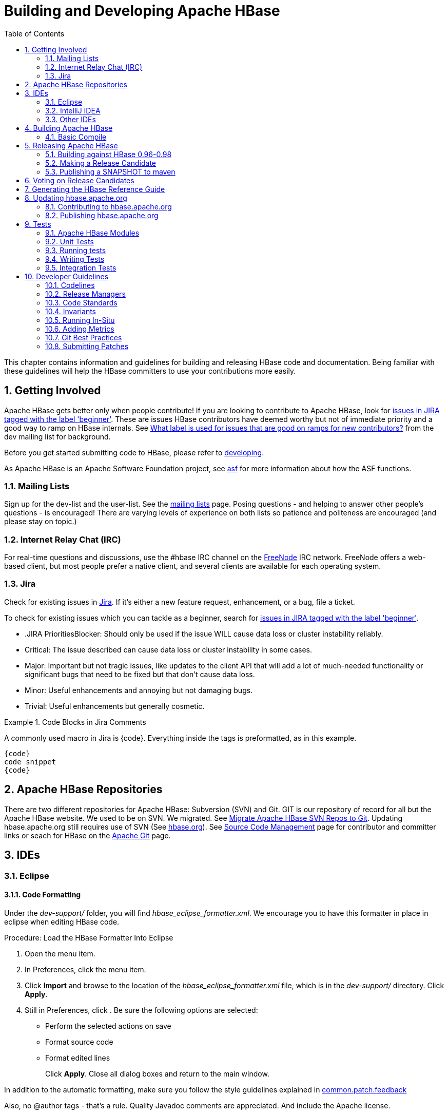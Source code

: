 ////
/**
 *
 * Licensed to the Apache Software Foundation (ASF) under one
 * or more contributor license agreements.  See the NOTICE file
 * distributed with this work for additional information
 * regarding copyright ownership.  The ASF licenses this file
 * to you under the Apache License, Version 2.0 (the
 * "License"); you may not use this file except in compliance
 * with the License.  You may obtain a copy of the License at
 *
 *     http://www.apache.org/licenses/LICENSE-2.0
 *
 * Unless required by applicable law or agreed to in writing, software
 * distributed under the License is distributed on an "AS IS" BASIS,
 * WITHOUT WARRANTIES OR CONDITIONS OF ANY KIND, either express or implied.
 * See the License for the specific language governing permissions and
 * limitations under the License.
 */
////

[[developer]]
= Building and Developing Apache HBase
:doctype: book
:numbered:
:toc: left
:icons: font
:experimental:

This chapter contains information and guidelines for building and releasing HBase code and documentation.
Being familiar with these guidelines will help the HBase committers to use your contributions more easily.

[[getting.involved]]
== Getting Involved

Apache HBase gets better only when people contribute! If you are looking to contribute to Apache HBase, look for link:https://issues.apache.org/jira/issues/?jql=project%20%3D%20HBASE%20AND%20labels%20in%20(beginner)[issues in JIRA tagged with the label 'beginner'].
These are issues HBase contributors have deemed worthy but not of immediate priority and a good way to ramp on HBase internals.
See link:http://search-hadoop.com/m/DHED43re96[What label
                is used for issues that are good on ramps for new contributors?] from the dev mailing list for background.

Before you get started submitting code to HBase, please refer to <<developing,developing>>.

As Apache HBase is an Apache Software Foundation project, see <<asf,asf>>            for more information about how the ASF functions. 

[[mailing.list]]
=== Mailing Lists

Sign up for the dev-list and the user-list.
See the link:http://hbase.apache.org/mail-lists.html[mailing lists] page.
Posing questions - and helping to answer other people's questions - is encouraged! There are varying levels of experience on both lists so patience and politeness are encouraged (and please stay on topic.) 

[[irc]]
=== Internet Relay Chat (IRC)

For real-time questions and discussions, use the [literal]+#hbase+ IRC channel on the link:https://freenode.net/[FreeNode] IRC network.
FreeNode offers a web-based client, but most people prefer a native client, and several clients are available for each operating system.

=== Jira

Check for existing issues in link:https://issues.apache.org/jira/browse/HBASE[Jira].
If it's either a new feature request, enhancement, or a bug, file a ticket. 

To check for existing issues which you can tackle as a beginner, search for link:https://issues.apache.org/jira/issues/?jql=project%20%3D%20HBASE%20AND%20labels%20in%20(beginner)[issues in JIRA tagged with the label 'beginner'].

* .JIRA PrioritiesBlocker: Should only be used if the issue WILL cause data loss or cluster instability reliably.
* Critical: The issue described can cause data loss or cluster instability in some cases.
* Major: Important but not tragic issues, like updates to the client API that will add a lot of much-needed functionality or significant bugs that need to be fixed but that don't cause data loss.
* Minor: Useful enhancements and annoying but not damaging bugs.
* Trivial: Useful enhancements but generally cosmetic.

.Code Blocks in Jira Comments
====
A commonly used macro in Jira is {code}. Everything inside the tags is preformatted, as in this example.

[source]
----

{code}
code snippet
{code}
----
====

[[repos]]
== Apache HBase Repositories

There are two different repositories for Apache HBase: Subversion (SVN) and Git.
GIT is our repository of record for all but the Apache HBase website.
We used to be on SVN.
We migrated.
See link:https://issues.apache.org/jira/browse/INFRA-7768[Migrate Apache HBase SVN Repos to Git].
Updating hbase.apache.org still requires use of SVN (See <<hbase.org,hbase.org>>). See link:http://hbase.apache.org/source-repository.html[Source Code
                Management] page for contributor and committer links or seach for HBase on the link:http://git.apache.org/[Apache Git] page.

== IDEs

=== Eclipse

[[eclipse.code.formatting]]
==== Code Formatting

Under the [path]_dev-support/_ folder, you will find [path]_hbase_eclipse_formatter.xml_.
We encourage you to have this formatter in place in eclipse when editing HBase code.

.Procedure: Load the HBase Formatter Into Eclipse
. Open the  menu item.
. In Preferences, click the  menu item.
. Click btn:[Import] and browse to the location of the [path]_hbase_eclipse_formatter.xml_ file, which is in the [path]_dev-support/_ directory.
  Click btn:[Apply].
. Still in Preferences, click .
  Be sure the following options are selected:
+
* Perform the selected actions on save
* Format source code
* Format edited lines
+
Click btn:[Apply].
Close all dialog boxes and return to the main window.


In addition to the automatic formatting, make sure you follow the style guidelines explained in <<common.patch.feedback,common.patch.feedback>>

Also, no [code]+@author+ tags - that's a rule.
Quality Javadoc comments are appreciated.
And include the Apache license.

[[eclipse.git.plugin]]
==== Eclipse Git Plugin

If you cloned the project via git, download and install the Git plugin (EGit). Attach to your local git repo (via the [label]#Git Repositories#                    window) and you'll be able to see file revision history, generate patches, etc.

[[eclipse.maven.setup]]
==== HBase Project Setup in Eclipse using [code]+m2eclipse+

The easiest way is to use the +m2eclipse+ plugin for Eclipse.
Eclipse Indigo or newer includes +m2eclipse+, or you can download it from link:http://www.eclipse.org/m2e//. It provides Maven integration for Eclipse, and even lets you use the direct Maven commands from within Eclipse to compile and test your project.

To import the project, click  and select the HBase root directory. [code]+m2eclipse+                    locates all the hbase modules for you.

If you install +m2eclipse+ and import HBase in your workspace, do the following to fix your eclipse Build Path. 

. Remove [path]_target_ folder
. Add [path]_target/generated-jamon_ and [path]_target/generated-sources/java_ folders.
. Remove from your Build Path the exclusions on the [path]_src/main/resources_ and [path]_src/test/resources_ to avoid error message in the console, such as the following:
+
----
Failed to execute goal 
org.apache.maven.plugins:maven-antrun-plugin:1.6:run (default) on project hbase:
'An Ant BuildException has occured: Replace: source file .../target/classes/hbase-default.xml 
doesn't exist
----
+
This will also reduce the eclipse build cycles and make your life easier when developing. 


[[eclipse.commandline]]
==== HBase Project Setup in Eclipse Using the Command Line

Instead of using [code]+m2eclipse+, you can generate the Eclipse files from the command line. 

. First, run the following command, which builds HBase.
  You only need to do this once.
+
[source,bourne]
----
mvn clean install -DskipTests
----

. Close Eclipse, and execute the following command from the terminal, in your local HBase project directory, to generate new [path]_.project_ and [path]_.classpath_                            files.
+
[source,bourne]
----
mvn eclipse:eclipse
----

. Reopen Eclipse and import the [path]_.project_ file in the HBase directory to a workspace.

[[eclipse.maven.class]]
==== Maven Classpath Variable

The [var]+$M2_REPO+ classpath variable needs to be set up for the project.
This needs to be set to your local Maven repository, which is usually [path]_~/.m2/repository_

If this classpath variable is not configured, you will see compile errors in Eclipse like this: 

----

Description	Resource	Path	Location	Type
The project cannot be built until build path errors are resolved	hbase		Unknown	Java Problem
Unbound classpath variable: 'M2_REPO/asm/asm/3.1/asm-3.1.jar' in project 'hbase'	hbase		Build path	Build Path Problem
Unbound classpath variable: 'M2_REPO/com/google/guava/guava/r09/guava-r09.jar' in project 'hbase'	hbase		Build path	Build Path Problem
Unbound classpath variable: 'M2_REPO/com/google/protobuf/protobuf-java/2.3.0/protobuf-java-2.3.0.jar' in project 'hbase'	hbase		Build path	Build Path Problem Unbound classpath variable:
----

[[eclipse.issues]]
==== Eclipse Known Issues

Eclipse will currently complain about [path]_Bytes.java_.
It is not possible to turn these errors off.

----

Description	Resource	Path	Location	Type
Access restriction: The method arrayBaseOffset(Class) from the type Unsafe is not accessible due to restriction on required library /System/Library/Java/JavaVirtualMachines/1.6.0.jdk/Contents/Classes/classes.jar	Bytes.java	/hbase/src/main/java/org/apache/hadoop/hbase/util	line 1061	Java Problem
Access restriction: The method arrayIndexScale(Class) from the type Unsafe is not accessible due to restriction on required library /System/Library/Java/JavaVirtualMachines/1.6.0.jdk/Contents/Classes/classes.jar	Bytes.java	/hbase/src/main/java/org/apache/hadoop/hbase/util	line 1064	Java Problem
Access restriction: The method getLong(Object, long) from the type Unsafe is not accessible due to restriction on required library /System/Library/Java/JavaVirtualMachines/1.6.0.jdk/Contents/Classes/classes.jar	Bytes.java	/hbase/src/main/java/org/apache/hadoop/hbase/util	line 1111	Java Problem
----

[[eclipse.more]]
==== Eclipse - More Information

For additional information on setting up Eclipse for HBase development on Windows, see link:http://michaelmorello.blogspot.com/2011/09/hbase-subversion-eclipse-windows.html[Michael Morello's blog] on the topic. 

=== IntelliJ IDEA

You can set up IntelliJ IDEA for similar functinoality as Eclipse.
Follow these steps.

. Select 
. You do not need to select a profile.
  Be sure [label]#Maven project
  required# is selected, and click btn:[Next].
. Select the location for the JDK.

.Using the HBase Formatter in IntelliJ IDEA
Using the Eclipse Code Formatter plugin for IntelliJ IDEA, you can import the HBase code formatter described in <<eclipse.code.formatting,eclipse.code.formatting>>.

=== Other IDEs

It would be userful to mirror the <<eclipse,eclipse>> set-up instructions for other IDEs.
If you would like to assist, please have a look at link:https://issues.apache.org/jira/browse/HBASE-11704[HBASE-11704].

[[build]]
== Building Apache HBase

[[build.basic]]
=== Basic Compile

HBase is compiled using Maven.
You must use Maven 3.x.
To check your Maven version, run the command +mvn -version+.

.JDK Version Requirements
[NOTE]
====
Starting with HBase 1.0 you must use Java 7 or later to build from source code.
See <<java,java>> for more complete information about supported JDK versions. 
====

[[maven.build.commands]]
==== Maven Build Commands

All commands are executed from the local HBase project directory. 

===== Package

The simplest command to compile HBase from its java source code is to use the [code]+package+ target, which builds JARs with the compiled files.

[source,bourne]
----
mvn package -DskipTests
----

Or, to clean up before compiling:

[source,bourne]
----
mvn clean package -DskipTests
----

With Eclipse set up as explained above in <<eclipse,eclipse>>, you can also use the menu:Build[] command in Eclipse.
To create the full installable HBase package takes a little bit more work, so read on. 

[[maven.build.commands.compile]]
===== Compile

The [code]+compile+ target does not create the JARs with the compiled files.

[source,bourne]
----
mvn compile
----

[source,bourne]
----
mvn clean compile
----

===== Install

To install the JARs in your [path]_~/.m2/_ directory, use the [code]+install+ target.

[source,bourne]
----
mvn install
----

[source,bourne]
----
mvn clean install
----

[source,bourne]
----
mvn clean install -DskipTests
----

[[maven.build.commands.unitall]]
==== Running all or individual Unit Tests

See the <<hbase.unittests.cmds,hbase.unittests.cmds>> section in <<hbase.unittests,hbase.unittests>>

[[maven.build.hadoop]]
==== Building against various hadoop versions.

As of 0.96, Apache HBase supports building against Apache Hadoop versions: 1.0.3, 2.0.0-alpha and 3.0.0-SNAPSHOT.
By default, in 0.96 and earlier, we will build with Hadoop-1.0.x.
As of 0.98, Hadoop 1.x is deprecated and Hadoop 2.x is the default.
To change the version to build against, add a hadoop.profile property when you invoke +mvn+:

[source,bourne]
----
mvn -Dhadoop.profile=1.0 ...
----

The above will build against whatever explicit hadoop 1.x version we have in our [path]_pom.xml_ as our '1.0' version.
Tests may not all pass so you may need to pass [code]+-DskipTests+ unless you are inclined to fix the failing tests.

.'dependencyManagement.dependencies.dependency.artifactId' fororg.apache.hbase:${compat.module}:test-jar with value '${compat.module}'does not match a valid id pattern
[NOTE]
====
You will see ERRORs like the above title if you pass the _default_ profile; e.g.
if you pass +hadoop.profile=1.1+ when building 0.96 or +hadoop.profile=2.0+ when building hadoop 0.98; just drop the hadoop.profile stipulation in this case to get your build to run again.
This seems to be a maven pecularity that is probably fixable but we've not spent the time trying to figure it.
====

Similarly, for 3.0, you would just replace the profile value.
Note that Hadoop-3.0.0-SNAPSHOT does not currently have a deployed maven artificat - you will need to build and install your own in your local maven repository if you want to run against this profile. 

In earilier versions of Apache HBase, you can build against older versions of Apache Hadoop, notably, Hadoop 0.22.x and 0.23.x.
If you are running, for example HBase-0.94 and wanted to build against Hadoop 0.23.x, you would run with:

[source,bourne]
----
mvn -Dhadoop.profile=22 ...
----

[[build.protobuf]]
==== Build Protobuf

You may need to change the protobuf definitions that reside in the [path]_hbase-protocol_ module or other modules.

The protobuf files are located in [path]_hbase-protocol/src/main/protobuf_.
For the change to be effective, you will need to regenerate the classes.
You can use maven profile [code]+compile-protobuf+ to do this.

[source,bourne]
----
mvn compile -Pcompile-protobuf
----

You may also want to define [var]+protoc.path+ for the protoc binary, using the following command:

[source,bourne]
----

mvn compile -Pcompile-protobuf -Dprotoc.path=/opt/local/bin/protoc
----

Read the [path]_hbase-protocol/README.txt_ for more details. 

[[build.thrift]]
==== Build Thrift

You may need to change the thrift definitions that reside in the [path]_hbase-thrift_ module or other modules.

The thrift files are located in [path]_hbase-thrift/src/main/resources_.
For the change to be effective, you will need to regenerate the classes.
You can use maven profile  [code]+compile-thrift+ to do this.

[source,bourne]
----
mvn compile -Pcompile-thrift
----

You may also want to define [var]+thrift.path+ for the thrift binary, using the following command:

[source,bourne]
----

                  mvn compile -Pcompile-thrift -Dthrift.path=/opt/local/bin/thrift
----

==== Build a Tarball

You can build a tarball without going through the release process described in <<releasing,releasing>>, by running the following command:

----
mvn -DskipTests clean install && mvn -DskipTests package assembly:single
----

The distribution tarball is built in [path]_hbase-assembly/target/hbase-<version>-bin.tar.gz_.

[[build.gotchas]]
==== Build Gotchas

If you see [code]+Unable to find resource 'VM_global_library.vm'+, ignore it.
Its not an error.
It is link:http://jira.codehaus.org/browse/MSITE-286[officially
                        ugly] though. 

[[build.snappy]]
==== Building in snappy compression support

Pass [code]+-Psnappy+ to trigger the [code]+hadoop-snappy+ maven profile for building Google Snappy native libraries into HBase.
See also <<snappy.compression.installation,snappy.compression.installation>>

[[releasing]]
== Releasing Apache HBase

.Building against HBase 1.x
[NOTE]
====
HBase 1.x requires Java 7 to build.
See <<java,java>> for Java requirements per HBase release.
====

=== Building against HBase 0.96-0.98

HBase 0.96.x will run on Hadoop 1.x or Hadoop 2.x.
HBase 0.98 still runs on both, but HBase 0.98 deprecates use of Hadoop 1.
HBase 1.x will _not_                run on Hadoop 1.
In the following procedures, we make a distinction between HBase 1.x builds and the awkward process involved building HBase 0.96/0.98 for either Hadoop 1 or Hadoop 2 targets. 

You must choose which Hadoop to build against.
It is not possible to build a single HBase binary that runs against both Hadoop 1 and Hadoop 2.
Hadoop is included in the build, because it is needed to run HBase in standalone mode.
Therefore, the set of modules included in the tarball changes, depending on the build target.
To determine which HBase you have, look at the HBase version.
The Hadoop version is embedded within it.

Maven, our build system, natively does not allow a single product to be built against different dependencies.
Also, Maven cannot change the set of included modules and write out the correct [path]_pom.xml_ files with appropriate dependencies, even using two build targets, one for Hadoop 1 and another for Hadoop 2.
A prerequisite step is required, which takes as input the current [path]_pom.xml_s and generates Hadoop 1 or Hadoop 2 versions using a script in the [path]_dev-tools/_ directory, called [path]_generate-hadoopX-poms.sh_                where [replaceable]_X_ is either [literal]+1+ or [literal]+2+.
You then reference these generated poms when you build.
For now, just be aware of the difference between HBase 1.x builds and those of HBase 0.96-0.98.
This difference is important to the build instructions.

.Example [path]_~/.m2/settings.xml_ File
====
Publishing to maven requires you sign the artifacts you want to upload.
For the build to sign them for you, you a properly configured [path]_settings.xml_ in your local repository under [path]_.m2_, such as the following.

[source,xml]
----
<settings xmlns="http://maven.apache.org/SETTINGS/1.0.0"
  xmlns:xsi="http://www.w3.org/2001/XMLSchema-instance"
  xsi:schemaLocation="http://maven.apache.org/SETTINGS/1.0.0
                      http://maven.apache.org/xsd/settings-1.0.0.xsd">
  <servers>
    <!- To publish a snapshot of some part of Maven -->
    <server>
      <id>apache.snapshots.https</id>
      <username>YOUR_APACHE_ID
      </username>
      <password>YOUR_APACHE_PASSWORD
      </password>
    </server>
    <!-- To publish a website using Maven -->
    <!-- To stage a release of some part of Maven -->
    <server>
      <id>apache.releases.https</id>
      <username>YOUR_APACHE_ID
      </username>
      <password>YOUR_APACHE_PASSWORD
      </password>
    </server>
  </servers>
  <profiles>
    <profile>
      <id>apache-release</id>
      <properties>
    <gpg.keyname>YOUR_KEYNAME</gpg.keyname>
    <!--Keyname is something like this ... 00A5F21E... do gpg --list-keys to find it-->
    <gpg.passphrase>YOUR_KEY_PASSWORD
    </gpg.passphrase>
      </properties>
    </profile>
  </profiles>
</settings>
----
====

[[maven.release]]
=== Making a Release Candidate

NOTE: These instructions are for building HBase 1.0.x.
For building earlier versions, the process is different.
See this section under the respective release documentation folders. 

.Point Releases
If you are making a point release (for example to quickly address a critical incompatability or security problem) off of a release branch instead of a development branch, the tagging instructions are slightly different.
I'll prefix those special steps with _Point Release Only_. 

.Before You Begin
Before you make a release candidate, do a practice run by deploying a snapshot.
Before you start, check to be sure recent builds have been passing for the branch from where you are going to take your release.
You should also have tried recent branch tips out on a cluster under load, perhaps by running the [code]+hbase-it+ integration test suite for a few hours to 'burn in' the near-candidate bits. 

.Point Release Only
[NOTE]
====
At this point you should tag the previous release branch (ex: 0.96.1) with the new point release tag (e.g.
0.96.1.1 tag). Any commits with changes for the point release should be appled to the new tag. 
====

The Hadoop link:http://wiki.apache.org/hadoop/HowToRelease[How To
                    Release] wiki page is used as a model for most of the instructions below, and may have more detail on particular sections, so it is worth review.

.Specifying the Heap Space for Maven on OSX
[NOTE]
====
On OSX, you may need to specify the heap space for Maven commands, by setting the [var]+MAVEN_OPTS+ variable to [literal]+-Xmx3g+.
You can prefix the variable to the Maven command, as in the following example:

----
MAVEN_OPTS="-Xmx2g" mvn package
----

You could also set this in an environment variable or alias in your shell.
====


NOTE: The script [path]_dev-support/make_rc.sh_ automates many of these steps.
It does not do the modification of the [path]_CHANGES.txt_                    for the release, the close of the staging repository in Apache Maven (human intervention is needed here), the checking of the produced artifacts to ensure they are 'good' -- e.g.
extracting the produced tarballs, verifying that they look right, then starting HBase and checking that everything is running correctly, then the signing and pushing of the tarballs to link:http://people.apache.org[people.apache.org].
The script handles everything else, and comes in handy.

.Procedure: Release Procedure
. Update the [path]_CHANGES.txt_ file and the POM files.
+
Update [path]_CHANGES.txt_ with the changes since the last release.
Make sure the URL to the JIRA points to the proper location which lists fixes for this release.
Adjust the version in all the POM files appropriately.
If you are making a release candidate, you must remove the [literal]+-SNAPSHOT+ label from all versions.
If you are running this receipe to publish a snapshot, you must keep the [literal]+-SNAPSHOT+ suffix on the hbase version.
The link:http://mojo.codehaus.org/versions-maven-plugin/[Versions
                            Maven Plugin] can be of use here.
To set a version in all the many poms of the hbase multi-module project, use a command like the following:
+
[source,bourne]
----

$ mvn clean org.codehaus.mojo:versions-maven-plugin:1.3.1:set -DnewVersion=0.96.0
----
+
Checkin the [path]_CHANGES.txt_ and any version changes.

. Update the documentation.
+
Update the documentation under [path]_src/main/docbkx_.
This usually involves copying the latest from trunk and making version-particular adjustments to suit this release candidate version. 

. Build the source tarball.
+
Now, build the source tarball.
This tarball is Hadoop-version-independent.
It is just the pure source code and documentation without a particular hadoop taint, etc.
Add the [var]+-Prelease+ profile when building.
It checks files for licenses and will fail the build if unlicensed files are present.
+
[source,bourne]
----

$ mvn clean install -DskipTests assembly:single -Dassembly.file=hbase-assembly/src/main/assembly/src.xml -Prelease
----
+
Extract the tarball and make sure it looks good.
A good test for the src tarball being 'complete' is to see if you can build new tarballs from this source bundle.
If the source tarball is good, save it off to a _version directory_, a directory somewhere where you are collecting all of the tarballs you will publish as part of the release candidate.
For example if you were building a hbase-0.96.0 release candidate, you might call the directory [path]_hbase-0.96.0RC0_.
Later you will publish this directory as our release candidate up on link:people.apache.org/~YOU[people.apache.org/~YOU/]. 

. Build the binary tarball.
+
Next, build the binary tarball.
Add the [var]+-Prelease+                        profile when building.
It checks files for licenses and will fail the build if unlicensed files are present.
Do it in two steps.
+
* First install into the local repository
+
[source,bourne]
----

$ mvn clean install -DskipTests -Prelease
----

* Next, generate documentation and assemble the tarball.
+
[source,bourne]
----

$ mvn install -DskipTests site assembly:single -Prelease
----

+
Otherwise, the build complains that hbase modules are not in the maven repository when you try to do it at once, especially on fresh repository.
It seems that you need the install goal in both steps.
+
Extract the generated tarball and check it out.
Look at the documentation, see if it runs, etc.
If good, copy the tarball to the above mentioned _version directory_. 

. Create a new tag.
+
.Point Release Only
[NOTE]
====
The following step that creates a new tag can be skipped since you've already created the point release tag
====
+
Tag the release at this point since it looks good.
If you find an issue later, you can delete the tag and start over.
Release needs to be tagged for the next step.

. Deploy to the Maven Repository.
+
Next, deploy HBase to the Apache Maven repository, using the [var]+apache-release+ profile instead of the [var]+release+ profile when running the +mvn
                            deploy+ command.
This profile invokes the Apache pom referenced by our pom files, and also signs your artifacts published to Maven, as long as the [path]_settings.xml_ is configured correctly, as described in <<mvn.settings.file,mvn.settings.file>>.
+
[source,bourne]
----

$ mvn deploy -DskipTests -Papache-release
----
+
This command copies all artifacts up to a temporary staging Apache mvn repository in an 'open' state.
More work needs to be done on these maven artifacts to make them generally available. 

. Make the Release Candidate available.
+
The artifacts are in the maven repository in the staging area in the 'open' state.
While in this 'open' state you can check out what you've published to make sure all is good.
To do this, login at link:http://repository.apache.org[repository.apache.org]                        using your Apache ID.
Find your artifacts in the staging repository.
Browse the content.
Make sure all artifacts made it up and that the poms look generally good.
If it checks out, 'close' the repo.
This will make the artifacts publically available.
You will receive an email with the URL to give out for the temporary staging repository for others to use trying out this new release candidate.
Include it in the email that announces the release candidate.
Folks will need to add this repo URL to their local poms or to their local [path]_settings.xml_ file to pull the published release candidate artifacts.
If the published artifacts are incomplete or have problems, just delete the 'open' staged artifacts.
+
.hbase-downstreamer
[NOTE]
====
See the link:https://github.com/saintstack/hbase-downstreamer[hbase-downstreamer] test for a simple example of a project that is downstream of HBase an depends on it.
Check it out and run its simple test to make sure maven artifacts are properly deployed to the maven repository.
Be sure to edit the pom to point to the proper staging repository.
Make sure you are pulling from the repository when tests run and that you are not getting from your local repository, by either passing the [code]+-U+ flag or deleting your local repo content and check maven is pulling from remote out of the staging repository. 
====
+
See link:http://www.apache.org/dev/publishing-maven-artifacts.html[Publishing Maven Artifacts] for some pointers on this maven staging process.
+
NOTE: We no longer publish using the maven release plugin.
Instead we do +mvn deploy+.
It seems to give us a backdoor to maven release publishing.
If there is no _-SNAPSHOT_                            on the version string, then we are 'deployed' to the apache maven repository staging directory from which we can publish URLs for candidates and later, if they pass, publish as release (if a _-SNAPSHOT_ on the version string, deploy will put the artifacts up into apache snapshot repos). 
+
If the HBase version ends in [var]+-SNAPSHOT+, the artifacts go elsewhere.
They are put into the Apache snapshots repository directly and are immediately available.
Making a SNAPSHOT release, this is what you want to happen.

. If you used the [path]_make_rc.sh_ script instead of doing
  the above manually, do your sanity checks now.
+
At this stage, you have two tarballs in your 'version directory' and a set of artifacts in a staging area of the maven repository, in the 'closed' state.
These are publicly accessible in a temporary staging repository whose URL you should have gotten in an email.
The above mentioned script, [path]_make_rc.sh_ does all of the above for you minus the check of the artifacts built, the closing of the staging repository up in maven, and the tagging of the release.
If you run the script, do your checks at this stage verifying the src and bin tarballs and checking what is up in staging using hbase-downstreamer project.
Tag before you start the build.
You can always delete it if the build goes haywire. 

. Sign, upload, and 'stage' your version directory to link:http://people.apache.org[people.apache.org] (TODO:
  There is a new location to stage releases using svnpubsub.  See
  (link:https://issues.apache.org/jira/browse/HBASE-10554[HBASE-10554 Please delete old releases from mirroring system]).
+
If all checks out, next put the _version directory_ up on link:http://people.apache.org[people.apache.org].
You will need to sign and fingerprint them before you push them up.
In the _version directory_ run the following commands: 
+
[source,bourne]
----

$ for i in *.tar.gz; do echo $i; gpg --print-mds $i > $i.mds ; done
$ for i in *.tar.gz; do echo $i; gpg --armor --output $i.asc --detach-sig $i  ; done
$ cd ..
# Presuming our 'version directory' is named 0.96.0RC0, now copy it up to people.apache.org.
$ rsync -av 0.96.0RC0 people.apache.org:public_html
----
+
Make sure the link:http://people.apache.org[people.apache.org] directory is showing and that the mvn repo URLs are good.
Announce the release candidate on the mailing list and call a vote. 


[[maven.snapshot]]
=== Publishing a SNAPSHOT to maven

Make sure your [path]_settings.xml_ is set up properly, as in <<mvn.settings.file,mvn.settings.file>>.
Make sure the hbase version includes [var]+-SNAPSHOT+ as a suffix.
Following is an example of publishing SNAPSHOTS of a release that had an hbase version of 0.96.0 in its poms.

[source,bourne]
----

 $ mvn clean install -DskipTests  javadoc:aggregate site assembly:single -Prelease
 $ mvn -DskipTests  deploy -Papache-release
----

The [path]_make_rc.sh_ script mentioned above (see <<maven.release,maven.release>>) can help you publish [var]+SNAPSHOTS+.
Make sure your [var]+hbase.version+ has a [var]+-SNAPSHOT+                suffix before running the script.
It will put a snapshot up into the apache snapshot repository for you. 

[[hbase.rc.voting]]
== Voting on Release Candidates

Everyone is encouraged to try and vote on HBase release candidates.
Only the votes of PMC members are binding.
PMC members, please read this WIP doc on policy voting for a release candidate, link:https://github.com/rectang/asfrelease/blob/master/release.md[Release
                Policy]. [quote]_Before casting +1 binding votes, individuals are required to
                download the signed source code package onto their own hardware, compile it as
                provided, and test the resulting executable on their own platform, along with also
                validating cryptographic signatures and verifying that the package meets the
                requirements of the ASF policy on releases._ Regards the latter, run +mvn apache-rat:check+ to verify all files are suitably licensed.
See link:http://search-hadoop.com/m/DHED4dhFaU[HBase, mail # dev - On
                recent discussion clarifying ASF release policy].
for how we arrived at this process. 

[[documentation]]
== Generating the HBase Reference Guide

The manual is marked up using link:http://www.docbook.org/[docbook].
We then use the link:http://code.google.com/p/docbkx-tools/[docbkx maven plugin] to transform the markup to html.
This plugin is run when you specify the +site+ goal as in when you run +mvn site+ or you can call the plugin explicitly to just generate the manual by doing +mvn
                docbkx:generate-html+.
When you run +mvn site+, the documentation is generated twice, once to generate the multipage manual and then again for the single page manual, which is easier to search.
See <<appendix_contributing_to_documentation,appendix contributing to documentation>> for more information on building the documentation. 

[[hbase.org]]
== Updating link:http://hbase.apache.org[hbase.apache.org]

[[hbase.org.site.contributing]]
=== Contributing to hbase.apache.org

See <<appendix_contributing_to_documentation,appendix contributing to documentation>> for more information on contributing to the documentation or website.

[[hbase.org.site.publishing]]
=== Publishing link:http://hbase.apache.org[hbase.apache.org]

As of link:https://issues.apache.org/jira/browse/INFRA-5680[INFRA-5680 Migrate apache hbase website], to publish the website, build it using Maven, and then deploy it over a checkout of [path]_https://svn.apache.org/repos/asf/hbase/hbase.apache.org/trunk_                and check in your changes.
The script [path]_dev-scripts/publish_hbase_website.sh_ is provided to automate this process and to be sure that stale files are removed from SVN.
Review the script even if you decide to publish the website manually.
Use the script as follows:

----
$ publish_hbase_website.sh -h
Usage: publish_hbase_website.sh [-i | -a] [-g <dir>] [-s <dir>]
 -h          Show this message
 -i          Prompts the user for input
 -a          Does not prompt the user. Potentially dangerous.
 -g          The local location of the HBase git repository
 -s          The local location of the HBase svn checkout
 Either --interactive or --silent is required.
 Edit the script to set default Git and SVN directories.
----

NOTE: The SVN commit takes a long time.

[[hbase.tests]]
== Tests

Developers, at a minimum, should familiarize themselves with the unit test detail; unit tests in HBase have a character not usually seen in other projects.

This information is about unit tests for HBase itself.
For developing unit tests for your HBase applications, see <<unit.tests,unit.tests>>.

[[hbase.moduletests]]
=== Apache HBase Modules

As of 0.96, Apache HBase is split into multiple modules.
This creates "interesting" rules for how and where tests are written.
If you are writing code for [class]+hbase-server+, see <<hbase.unittests,hbase.unittests>> for how to write your tests.
These tests can spin up a minicluster and will need to be categorized.
For any other module, for example [class]+hbase-common+, the tests must be strict unit tests and just test the class under test - no use of the HBaseTestingUtility or minicluster is allowed (or even possible given the dependency tree).

[[hbase.moduletest.shell]]
==== Testing the HBase Shell

The HBase shell and its tests are predominantly written in jruby.
In order to make these tests run as a part of the standard build, there is a single JUnit test, [class]+TestShell+, that takes care of loading the jruby implemented tests and running them.
You can run all of these tests from the top level with: 

[source,bourne]
----

      mvn clean test -Dtest=TestShell
----

Alternatively, you may limit the shell tests that run using the system variable [class]+shell.test+.
This value should specify the ruby literal equivalent of a particular test case by name.
For example, the tests that cover the shell commands for altering tables are contained in the test case [class]+AdminAlterTableTest+        and you can run them with: 

[source,bourne]
----

      mvn clean test -Dtest=TestShell -Dshell.test=/AdminAlterTableTest/
----

You may also use a link:http://docs.ruby-doc.com/docs/ProgrammingRuby/html/language.html#UJ[Ruby Regular Expression
      literal] (in the [class]+/pattern/+ style) to select a set of test cases.
You can run all of the HBase admin related tests, including both the normal administration and the security administration, with the command: 

[source,bourne]
----

      mvn clean test -Dtest=TestShell -Dshell.test=/.*Admin.*Test/
----

In the event of a test failure, you can see details by examining the XML version of the surefire report results 

[source,bourne]
----

      vim hbase-shell/target/surefire-reports/TEST-org.apache.hadoop.hbase.client.TestShell.xml
----

[[hbase.moduletest.run]]
==== Running Tests in other Modules

If the module you are developing in has no other dependencies on other HBase modules, then you can cd into that module and just run:

[source,bourne]
----
mvn test
----

which will just run the tests IN THAT MODULE.
If there are other dependencies on other modules, then you will have run the command from the ROOT HBASE DIRECTORY.
This will run the tests in the other modules, unless you specify to skip the tests in that module.
For instance, to skip the tests in the hbase-server module, you would run:

[source,bourne]
----
mvn clean test -PskipServerTests
----

from the top level directory to run all the tests in modules other than hbase-server.
Note that you can specify to skip tests in multiple modules as well as just for a single module.
For example, to skip the tests in [class]+hbase-server+ and [class]+hbase-common+, you would run:

[source,bourne]
----
mvn clean test -PskipServerTests -PskipCommonTests
----

Also, keep in mind that if you are running tests in the [class]+hbase-server+ module you will need to apply the maven profiles discussed in <<hbase.unittests.cmds,hbase.unittests.cmds>> to get the tests to run properly.

[[hbase.unittests]]
=== Unit Tests

Apache HBase unit tests are subdivided into four categories: small, medium, large, and integration with corresponding JUnit link:http://www.junit.org/node/581[categories]: [class]+SmallTests+, [class]+MediumTests+, [class]+LargeTests+, [class]+IntegrationTests+.
JUnit categories are denoted using java annotations and look like this in your unit test code.

[source,java]
----
...
@Category(SmallTests.class)
public class TestHRegionInfo {
  @Test
  public void testCreateHRegionInfoName() throws Exception {
    // ...
  }
}
----

The above example shows how to mark a unit test as belonging to the [literal]+small+ category.
All unit tests in HBase have a categorization. 

The first three categories, [literal]+small+, [literal]+medium+, and [literal]+large+, are for tests run when you type [code]+$ mvn
                    test+.
In other words, these three categorizations are for HBase unit tests.
The [literal]+integration+ category is not for unit tests, but for integration tests.
These are run when you invoke [code]+$ mvn verify+.
Integration tests are described in <<integration.tests,integration.tests>>.

HBase uses a patched maven surefire plugin and maven profiles to implement its unit test characterizations. 

Keep reading to figure which annotation of the set small, medium, and large to put on your new HBase unit test. 

.Categorizing Tests
Small Tests (((SmallTests)))::
  _Small_ tests are executed in a shared JVM.
  We put in this category all the tests that can be executed quickly in a shared JVM.
  The maximum execution time for a small test is 15 seconds, and small tests should not use a (mini)cluster.

Medium Tests (((MediumTests)))::
  _Medium_ tests represent tests that must be executed before proposing a patch.
  They are designed to run in less than 30 minutes altogether, and are quite stable in their results.
  They are designed to last less than 50 seconds individually.
  They can use a cluster, and each of them is executed in a separate JVM. 

Large Tests (((LargeTests)))::
  _Large_ tests are everything else.
  They are typically large-scale tests, regression tests for specific bugs, timeout tests, performance tests.
  They are executed before a commit on the pre-integration machines.
  They can be run on the developer machine as well. 

Integration Tests (((IntegrationTests)))::
  _Integration_ tests are system level tests.
  See <<integration.tests,integration.tests>> for more info. 

[[hbase.unittests.cmds]]
=== Running tests

[[hbase.unittests.cmds.test]]
==== Default: small and medium category tests 

Running [code]+mvn test+ will execute all small tests in a single JVM (no fork) and then medium tests in a separate JVM for each test instance.
Medium tests are NOT executed if there is an error in a small test.
Large tests are NOT executed.
There is one report for small tests, and one report for medium tests if they are executed. 

[[hbase.unittests.cmds.test.runalltests]]
==== Running all tests

Running [code]+mvn test -P runAllTests+ will execute small tests in a single JVM then medium and large tests in a separate JVM for each test.
Medium and large tests are NOT executed if there is an error in a small test.
Large tests are NOT executed if there is an error in a small or medium test.
There is one report for small tests, and one report for medium and large tests if they are executed. 

[[hbase.unittests.cmds.test.localtests.mytest]]
==== Running a single test or all tests in a package

To run an individual test, e.g. [class]+MyTest+, rum [code]+mvn test -Dtest=MyTest+ You can also pass multiple, individual tests as a comma-delimited list: [code]+mvn test
                        -Dtest=MyTest1,MyTest2,MyTest3+ You can also pass a package, which will run all tests under the package: [code]+mvn test
                        '-Dtest=org.apache.hadoop.hbase.client.*'+                

When [code]+-Dtest+ is specified, the [code]+localTests+ profile will be used.
It will use the official release of maven surefire, rather than our custom surefire plugin, and the old connector (The HBase build uses a patched version of the maven surefire plugin). Each junit test is executed in a separate JVM (A fork per test class). There is no parallelization when tests are running in this mode.
You will see a new message at the end of the -report: [literal]+"[INFO] Tests are skipped"+.
It's harmless.
However, you need to make sure the sum of [code]+Tests run:+ in the [code]+Results
                        :+ section of test reports matching the number of tests you specified because no error will be reported when a non-existent test case is specified. 

[[hbase.unittests.cmds.test.profiles]]
==== Other test invocation permutations

Running `mvn test -P runSmallTests` will execute "small" tests only, using a single JVM. 

Running `mvn test -P runMediumTests` will execute "medium" tests only, launching a new JVM for each test-class. 

Running `mvn test -P runLargeTests` will execute "large" tests only, launching a new JVM for each test-class. 

For convenience, you can run `mvn test -P runDevTests` to execute both small and medium tests, using a single JVM. 

[[hbase.unittests.test.faster]]
==== Running tests faster

By default, [code]+$ mvn test -P runAllTests+ runs 5 tests in parallel.
It can be increased on a developer's machine.
Allowing that you can have 2 tests in parallel per core, and you need about 2GB of memory per test (at the extreme), if you have an 8 core, 24GB box, you can have 16 tests in parallel.
but the memory available limits it to 12 (24/2), To run all tests with 12 tests in parallel, do this: +mvn test -P runAllTests
                        -Dsurefire.secondPartForkCount=12+.
If using a version earlier than  2.0, do: +mvn test -P runAllTests -Dsurefire.secondPartThreadCount=12
                    +.
To increase the speed, you can as well use a ramdisk.
You will need 2GB  of memory to run all tests.
You will also need to delete the files between two  test run.
The typical way to configure a ramdisk on Linux is:

----
$ sudo mkdir /ram2G
sudo mount -t tmpfs -o size=2048M tmpfs /ram2G
----

You can then use it to run all HBase tests on 2.0 with the command: 

----
mvn test
                        -P runAllTests -Dsurefire.secondPartForkCount=12
                        -Dtest.build.data.basedirectory=/ram2G
----

On earlier versions, use: 

----
mvn test
                        -P runAllTests -Dsurefire.secondPartThreadCount=12
                        -Dtest.build.data.basedirectory=/ram2G
----

[[hbase.unittests.cmds.test.hbasetests]]
==== +hbasetests.sh+

It's also possible to use the script +hbasetests.sh+.
This script runs the medium and large tests in parallel with two maven instances, and provides a single report.
This script does not use the hbase version of surefire so no parallelization is being done other than the two maven instances the script sets up.
It must be executed from the directory which contains the [path]_pom.xml_.

For example running +./dev-support/hbasetests.sh+ will execute small and medium tests.
Running +./dev-support/hbasetests.sh
                        runAllTests+ will execute all tests.
Running +./dev-support/hbasetests.sh replayFailed+ will rerun the failed tests a second time, in a separate jvm and without parallelisation. 

[[hbase.unittests.resource.checker]]
==== Test Resource Checker(((Test ResourceChecker)))

A custom Maven SureFire plugin listener checks a number of resources before and after each HBase unit test runs and logs its findings at the end of the test output files which can be found in [path]_target/surefire-reports_                    per Maven module (Tests write test reports named for the test class into this directory.
Check the [path]_*-out.txt_ files). The resources counted are the number of threads, the number of file descriptors, etc.
If the number has increased, it adds a _LEAK?_ comment in the logs.
As you can have an HBase instance running in the background, some threads can be deleted/created without any specific action in the test.
However, if the test does not work as expected, or if the test should not impact these resources, it's worth checking these log lines [computeroutput]+...hbase.ResourceChecker(157): before...+                    and [computeroutput]+...hbase.ResourceChecker(157): after...+.
For example: 

----
2012-09-26 09:22:15,315 INFO [pool-1-thread-1]
hbase.ResourceChecker(157): after:
regionserver.TestColumnSeeking#testReseeking Thread=65 (was 65),
OpenFileDescriptor=107 (was 107), MaxFileDescriptor=10240 (was 10240),
ConnectionCount=1 (was 1)
----

[[hbase.tests.writing]]
=== Writing Tests

[[hbase.tests.rules]]
==== General rules

* As much as possible, tests should be written as category small tests.
* All tests must be written to support parallel execution on the same machine, hence they should not use shared resources as fixed ports or fixed file names.
* Tests should not overlog.
  More than 100 lines/second makes the logs complex to read and use i/o that are hence not available for the other tests.
* Tests can be written with [class]+HBaseTestingUtility+.
  This class offers helper functions to create a temp directory and do the cleanup, or to start a cluster.

[[hbase.tests.categories]]
==== Categories and execution time

* All tests must be categorized, if not they could be skipped.
* All tests should be written to be as fast as possible.
* Small category tests should last less than 15 seconds, and must not have any side effect.
* Medium category tests should last less than 50 seconds.
* Large category tests should last less than 3 minutes.
  This should ensure a good parallelization for people using it, and ease the analysis when the test fails.

[[hbase.tests.sleeps]]
==== Sleeps in tests

Whenever possible, tests should not use [method]+Thread.sleep+, but rather waiting for the real event they need.
This is faster and clearer for the reader.
Tests should not do a [method]+Thread.sleep+ without testing an ending condition.
This allows understanding what the test is waiting for.
Moreover, the test will work whatever the machine performance is.
Sleep should be minimal to be as fast as possible.
Waiting for a variable should be done in a 40ms sleep loop.
Waiting for a socket operation should be done in a 200 ms sleep loop. 

[[hbase.tests.cluster]]
==== Tests using a cluster 

Tests using a HRegion do not have to start a cluster: A region can use the local file system.
Start/stopping a cluster cost around 10 seconds.
They should not be started per test method but per test class.
Started cluster must be shutdown using [method]+HBaseTestingUtility#shutdownMiniCluster+, which cleans the directories.
As most as possible, tests should use the default settings for the cluster.
When they don't, they should document it.
This will allow to share the cluster later. 

[[integration.tests]]
=== Integration Tests

HBase integration/system tests are tests that are beyond HBase unit tests.
They are generally long-lasting, sizeable (the test can be asked to 1M rows or 1B rows), targetable (they can take configuration that will point them at the ready-made cluster they are to run against; integration tests do not include cluster start/stop code), and verifying success, integration tests rely on public APIs only; they do not attempt to examine server internals asserting success/fail.
Integration tests are what you would run when you need to more elaborate proofing of a release candidate beyond what unit tests can do.
They are not generally run on the Apache Continuous Integration build server, however, some sites opt to run integration tests as a part of their continuous testing on an actual cluster. 

Integration tests currently live under the [path]_src/test_                directory in the hbase-it submodule and will match the regex: [path]_**/IntegrationTest*.java_.
All integration tests are also annotated with [code]+@Category(IntegrationTests.class)+. 

Integration tests can be run in two modes: using a mini cluster, or against an actual distributed cluster.
Maven failsafe is used to run the tests using the mini cluster.
IntegrationTestsDriver class is used for executing the tests against a distributed cluster.
Integration tests SHOULD NOT assume that they are running against a mini cluster, and SHOULD NOT use private API's to access cluster state.
To interact with the distributed or mini cluster uniformly, [code]+IntegrationTestingUtility+, and [code]+HBaseCluster+ classes, and public client API's can be used. 

On a distributed cluster, integration tests that use ChaosMonkey or otherwise manipulate services thru cluster manager (e.g.
restart regionservers) use SSH to do it.
To run these, test process should be able to run commands on remote end, so ssh should be configured accordingly (for example, if HBase runs under hbase user in your cluster, you can set up passwordless ssh for that user and run the test also under it). To facilitate that, [code]+hbase.it.clustermanager.ssh.user+, [code]+hbase.it.clustermanager.ssh.opts+ and [code]+hbase.it.clustermanager.ssh.cmd+ configuration settings can be used.
"User" is the remote user that cluster manager should use to perform ssh commands.
"Opts" contains additional options that are passed to SSH (for example, "-i /tmp/my-key"). Finally, if you have some custom environment setup, "cmd" is the override format for the entire tunnel (ssh) command.
The default string is {[code]+/usr/bin/ssh %1$s %2$s%3$s%4$s "%5$s"+} and is a good starting point.
This is a standard Java format string with 5 arguments that is used to execute the remote command.
The argument 1 (%1$s) is SSH options set the via opts setting or via environment variable, 2 is SSH user name, 3 is "@" if username is set or "" otherwise, 4 is the target host name, and 5 is the logical command to execute (that may include single quotes, so don't use them). For example, if you run the tests under non-hbase user and want to ssh as that user and change to hbase on remote machine, you can use {[code]+/usr/bin/ssh %1$s %2$s%3$s%4$s "su hbase - -c
                    \"%5$s\""+}. That way, to kill RS (for example) integration tests may run {[code]+/usr/bin/ssh some-hostname "su hbase - -c \"ps aux | ... | kill
                    ...\""+}. The command is logged in the test logs, so you can verify it is correct for your environment. 

To disable the running of Integration Tests, pass the following profile on the command line [code]+-PskipIntegrationTests+.
For example, 
[source]
----
$ mvn clean install test -Dtest=TestZooKeeper  -PskipIntegrationTests
----

[[maven.build.commands.integration.tests.mini]]
==== Running integration tests against mini cluster

HBase 0.92 added a [var]+verify+ maven target.
Invoking it, for example by doing [code]+mvn verify+, will run all the phases up to and including the verify phase via the maven link:http://maven.apache.org/plugins/maven-failsafe-plugin/[failsafe
                        plugin], running all the above mentioned HBase unit tests as well as tests that are in the HBase integration test group.
After you have completed +mvn install -DskipTests+ You can run just the integration tests by invoking:

[source,bourne]
----

cd hbase-it
mvn verify
----

If you just want to run the integration tests in top-level, you need to run two commands.
First: +mvn failsafe:integration-test+ This actually runs ALL the integration tests. 

NOTE: This command will always output [code]+BUILD SUCCESS+ even if there are test failures. 

At this point, you could grep the output by hand looking for failed tests.
However, maven will do this for us; just use: +mvn
                        failsafe:verify+ The above command basically looks at all the test results (so don't remove the 'target' directory) for test failures and reports the results.

[[maven.build.commands.integration.tests2]]
===== Running a subset of Integration tests

This is very similar to how you specify running a subset of unit tests (see above), but use the property [code]+it.test+ instead of [code]+test+.
To just run [class]+IntegrationTestClassXYZ.java+, use: +mvn
                            failsafe:integration-test -Dit.test=IntegrationTestClassXYZ+                        The next thing you might want to do is run groups of integration tests, say all integration tests that are named IntegrationTestClassX*.java: +mvn failsafe:integration-test -Dit.test=*ClassX*+ This runs everything that is an integration test that matches *ClassX*. This means anything matching: "**/IntegrationTest*ClassX*". You can also run multiple groups of integration tests using comma-delimited lists (similar to unit tests). Using a list of matches still supports full regex matching for each of the groups.This would look something like: +mvn
                            failsafe:integration-test -Dit.test=*ClassX*, *ClassY+                    

[[maven.build.commands.integration.tests.distributed]]
==== Running integration tests against distributed cluster

If you have an already-setup HBase cluster, you can launch the integration tests by invoking the class [code]+IntegrationTestsDriver+.
You may have to run test-compile first.
The configuration will be picked by the bin/hbase script. 
[source,bourne]
----
mvn test-compile
---- 
Then launch the tests with:

[source,bourne]
----
bin/hbase [--config config_dir] org.apache.hadoop.hbase.IntegrationTestsDriver
----

Pass [code]+-h+ to get usage on this sweet tool.
Running the IntegrationTestsDriver without any argument will launch tests found under [code]+hbase-it/src/test+, having [code]+@Category(IntegrationTests.class)+ annotation, and a name starting with [code]+IntegrationTests+.
See the usage, by passing -h, to see how to filter test classes.
You can pass a regex which is checked against the full class name; so, part of class name can be used.
IntegrationTestsDriver uses Junit to run the tests.
Currently there is no support for running integration tests against a distributed cluster using maven (see link:https://issues.apache.org/jira/browse/HBASE-6201[HBASE-6201]). 

The tests interact with the distributed cluster by using the methods in the [code]+DistributedHBaseCluster+ (implementing [code]+HBaseCluster+) class, which in turn uses a pluggable [code]+ClusterManager+.
Concrete implementations provide actual functionality for carrying out deployment-specific and environment-dependent tasks (SSH, etc). The default [code]+ClusterManager+ is [code]+HBaseClusterManager+, which uses SSH to remotely execute start/stop/kill/signal commands, and assumes some posix commands (ps, etc). Also assumes the user running the test has enough "power" to start/stop servers on the remote machines.
By default, it picks up [code]+HBASE_SSH_OPTS, HBASE_HOME,
                        HBASE_CONF_DIR+ from the env, and uses [code]+bin/hbase-daemon.sh+ to carry out the actions.
Currently tarball deployments, deployments which uses hbase-daemons.sh, and link:http://incubator.apache.org/ambari/[Apache Ambari]                    deployments are supported.
/etc/init.d/ scripts are not supported for now, but it can be easily added.
For other deployment options, a ClusterManager can be implemented and plugged in. 

[[maven.build.commands.integration.tests.destructive]]
==== Destructive integration / system tests

In 0.96, a tool named [code]+ChaosMonkey+ has been introduced.
It is modeled after the link:http://techblog.netflix.com/2012/07/chaos-monkey-released-into-wild.html[same-named tool by Netflix].
Some of the tests use ChaosMonkey to simulate faults in the running cluster in the way of killing random servers, disconnecting servers, etc.
ChaosMonkey can also be used as a stand-alone tool to run a (misbehaving) policy while you are running other tests. 

ChaosMonkey defines Action's and Policy's.
Actions are sequences of events.
We have at least the following actions:

* Restart active master (sleep 5 sec)
* Restart random regionserver (sleep 5 sec)
* Restart random regionserver (sleep 60 sec)
* Restart META regionserver (sleep 5 sec)
* Restart ROOT regionserver (sleep 5 sec)
* Batch restart of 50% of regionservers (sleep 5 sec)
* Rolling restart of 100% of regionservers (sleep 5 sec)

Policies on the other hand are responsible for executing the actions based on a strategy.
The default policy is to execute a random action every minute based on predefined action weights.
ChaosMonkey executes predefined named policies until it is stopped.
More than one policy can be active at any time. 

To run ChaosMonkey as a standalone tool deploy your HBase cluster as usual.
ChaosMonkey uses the configuration from the bin/hbase script, thus no extra configuration needs to be done.
You can invoke the ChaosMonkey by running:

[source,bourne]
----
bin/hbase org.apache.hadoop.hbase.util.ChaosMonkey
----

This will output smt like: 

----

12/11/19 23:21:57 INFO util.ChaosMonkey: Using ChaosMonkey Policy: class org.apache.hadoop.hbase.util.ChaosMonkey$PeriodicRandomActionPolicy, period:60000
12/11/19 23:21:57 INFO util.ChaosMonkey: Sleeping for 26953 to add jitter
12/11/19 23:22:24 INFO util.ChaosMonkey: Performing action: Restart active master
12/11/19 23:22:24 INFO util.ChaosMonkey: Killing master:master.example.com,60000,1353367210440
12/11/19 23:22:24 INFO hbase.HBaseCluster: Aborting Master: master.example.com,60000,1353367210440
12/11/19 23:22:24 INFO hbase.ClusterManager: Executing remote command: ps aux | grep master | grep -v grep | tr -s ' ' | cut -d ' ' -f2 | xargs kill -s SIGKILL , hostname:master.example.com
12/11/19 23:22:25 INFO hbase.ClusterManager: Executed remote command, exit code:0 , output:
12/11/19 23:22:25 INFO hbase.HBaseCluster: Waiting service:master to stop: master.example.com,60000,1353367210440
12/11/19 23:22:25 INFO hbase.ClusterManager: Executing remote command: ps aux | grep master | grep -v grep | tr -s ' ' | cut -d ' ' -f2 , hostname:master.example.com
12/11/19 23:22:25 INFO hbase.ClusterManager: Executed remote command, exit code:0 , output:
12/11/19 23:22:25 INFO util.ChaosMonkey: Killed master server:master.example.com,60000,1353367210440
12/11/19 23:22:25 INFO util.ChaosMonkey: Sleeping for:5000
12/11/19 23:22:30 INFO util.ChaosMonkey: Starting master:master.example.com
12/11/19 23:22:30 INFO hbase.HBaseCluster: Starting Master on: master.example.com
12/11/19 23:22:30 INFO hbase.ClusterManager: Executing remote command: /homes/enis/code/hbase-0.94/bin/../bin/hbase-daemon.sh --config /homes/enis/code/hbase-0.94/bin/../conf start master , hostname:master.example.com
12/11/19 23:22:31 INFO hbase.ClusterManager: Executed remote command, exit code:0 , output:starting master, logging to /homes/enis/code/hbase-0.94/bin/../logs/hbase-enis-master-master.example.com.out
....
12/11/19 23:22:33 INFO util.ChaosMonkey: Started master: master.example.com,60000,1353367210440
12/11/19 23:22:33 INFO util.ChaosMonkey: Sleeping for:51321
12/11/19 23:23:24 INFO util.ChaosMonkey: Performing action: Restart random region server
12/11/19 23:23:24 INFO util.ChaosMonkey: Killing region server:rs3.example.com,60020,1353367027826
12/11/19 23:23:24 INFO hbase.HBaseCluster: Aborting RS: rs3.example.com,60020,1353367027826
12/11/19 23:23:24 INFO hbase.ClusterManager: Executing remote command: ps aux | grep regionserver | grep -v grep | tr -s ' ' | cut -d ' ' -f2 | xargs kill -s SIGKILL , hostname:rs3.example.com
12/11/19 23:23:25 INFO hbase.ClusterManager: Executed remote command, exit code:0 , output:
12/11/19 23:23:25 INFO hbase.HBaseCluster: Waiting service:regionserver to stop: rs3.example.com,60020,1353367027826
12/11/19 23:23:25 INFO hbase.ClusterManager: Executing remote command: ps aux | grep regionserver | grep -v grep | tr -s ' ' | cut -d ' ' -f2 , hostname:rs3.example.com
12/11/19 23:23:25 INFO hbase.ClusterManager: Executed remote command, exit code:0 , output:
12/11/19 23:23:25 INFO util.ChaosMonkey: Killed region server:rs3.example.com,60020,1353367027826. Reported num of rs:6
12/11/19 23:23:25 INFO util.ChaosMonkey: Sleeping for:60000
12/11/19 23:24:25 INFO util.ChaosMonkey: Starting region server:rs3.example.com
12/11/19 23:24:25 INFO hbase.HBaseCluster: Starting RS on: rs3.example.com
12/11/19 23:24:25 INFO hbase.ClusterManager: Executing remote command: /homes/enis/code/hbase-0.94/bin/../bin/hbase-daemon.sh --config /homes/enis/code/hbase-0.94/bin/../conf start regionserver , hostname:rs3.example.com
12/11/19 23:24:26 INFO hbase.ClusterManager: Executed remote command, exit code:0 , output:starting regionserver, logging to /homes/enis/code/hbase-0.94/bin/../logs/hbase-enis-regionserver-rs3.example.com.out

12/11/19 23:24:27 INFO util.ChaosMonkey: Started region server:rs3.example.com,60020,1353367027826. Reported num of rs:6
----

As you can see from the log, ChaosMonkey started the default PeriodicRandomActionPolicy, which is configured with all the available actions, and ran RestartActiveMaster and RestartRandomRs actions.
ChaosMonkey tool, if run from command line, will keep on running until the process is killed. 

[[chaos.monkey.properties]]
==== Passing individual Chaos Monkey per-test Settings/Properties

Since HBase version 1.0.0 (link:https://issues.apache.org/jira/browse/HBASE-11348[HBASE-11348]), the chaos monkeys is used to run integration tests can be configured per test run.
Users can create a java properties file and and pass this to the chaos monkey with timing configurations.
The properties file needs to be in the HBase classpath.
The various properties that can be configured and their default values can be found listed in the [class]+org.apache.hadoop.hbase.chaos.factories.MonkeyConstants+                    class.
If any chaos monkey configuration is missing from the property file, then the default values are assumed.
For example:

[source,bourne]
----

$bin/hbase org.apache.hadoop.hbase.IntegrationTestIngest -m slowDeterministic -monkeyProps monkey.properties
----

The above command will start the integration tests and chaos monkey passing the properties file [path]_monkey.properties_.
Here is an example chaos monkey file:

[source]
----

sdm.action1.period=120000
sdm.action2.period=40000
move.regions.sleep.time=80000
move.regions.max.time=1000000
move.regions.sleep.time=80000
batch.restart.rs.ratio=0.4f
----

[[developing]]
== Developer Guidelines

=== Codelines

Most development is done on the master branch, which is named [literal]+master+ in the Git repository.
Previously, HBase used Subversion, in which the master branch was called [literal]+TRUNK+.
Branches exist for minor releases, and important features and bug fixes are often back-ported.

=== Release Managers

Each maintained release branch has a release manager, who volunteers to coordinate new features and bug fixes are backported to that release.
The release managers are link:https://hbase.apache.org/team-list.html[committers].
If you would like your feature or bug fix to be included in a given release, communicate with that release manager.
If this list goes out of date or you can't reach the listed person, reach out to someone else on the list.

NOTE: End-of-life releases are not included in this list.

.Release Managers
[cols="1,1", options="header"]
|===
| Release
| Release Manager
| 0.98
| Andrew Purtell

| 1.0
| Enis Soztutar
|===

[[code.standards]]
=== Code Standards

See <<eclipse.code.formatting,eclipse.code.formatting>> and <<common.patch.feedback,common.patch.feedback>>. 

==== Interface Classifications

Interfaces are classified both by audience and by stability level.
These labels appear at the head of a class.
The conventions followed by HBase are inherited by its parent project, Hadoop. 

The following interface classifications are commonly used: 

.InterfaceAudience
[code]+@InterfaceAudience.Public+::
  APIs for users and HBase applications.
  These APIs will be deprecated through major versions of HBase.

[code]+@InterfaceAudience.Private+::
  APIs for HBase internals developers.
  No guarantees on compatibility or availability in future versions.
  Private interfaces do not need an [code]+@InterfaceStability+ classification.

[code]+@InterfaceAudience.LimitedPrivate(HBaseInterfaceAudience.COPROC)+::
  APIs for HBase coprocessor writers.
  As of HBase 0.92/0.94/0.96/0.98 this api is still unstable.
  No guarantees on compatibility with future versions.

No [code]+@InterfaceAudience+ Classification::
  Packages without an [code]+@InterfaceAudience+ label are considered private.
  Mark your new packages if publicly accessible.

.Excluding Non-Public Interfaces from API Documentation
[NOTE]
====
Only interfaces classified [code]+@InterfaceAudience.Public+ should be included in API documentation (Javadoc). Committers must add new package excludes [code]+ExcludePackageNames+ section of the [path]_pom.xml_ for new packages which do not contain public classes. 
====

.@InterfaceStability
[code]+@InterfaceStability+ is important for packages marked [code]+@InterfaceAudience.Public+.

[code]+@InterfaceStability.Stable+::
  Public packages marked as stable cannot be changed without a deprecation path or a very good reason.

[code]+@InterfaceStability.Unstable+::
  Public packages marked as unstable can be changed without a deprecation path.

[code]+@InterfaceStability.Evolving+::
  Public packages marked as evolving may be changed, but it is discouraged.

No [code]+@InterfaceStability+ Label::
  Public classes with no [code]+@InterfaceStability+ label are discouraged, and should be considered implicitly unstable.

If you are unclear about how to mark packages, ask on the development list. 

[[common.patch.feedback]]
==== Code Formatting Conventions

Please adhere to the following guidelines so that your patches can be reviewed more quickly.
These guidelines have been developed based upon common feedback on patches from new contributors.

See the link:http://www.oracle.com/technetwork/java/index-135089.html[Code
                    Conventions for the Java Programming Language] for more information on coding conventions in Java.

[[common.patch.feedback.space.invaders]]
===== Space Invaders

Do not use extra spaces around brackets.
Use the second style, rather than the first.

[source,java]
----

if ( foo.equals( bar ) ) {     // don't do this
----

[source,java]
----

if (foo.equals(bar)) {
----

[source,java]
----

foo = barArray[ i ];     // don't do this
----

[source,java]
----

foo = barArray[i];
----

[[common.patch.feedback.autogen]]
===== Auto Generated Code

Auto-generated code in Eclipse often uses bad variable names such as [literal]+arg0+.
Use more informative variable names.
Use code like the second example here.

[source,java]
----

 public void readFields(DataInput arg0) throws IOException {    // don't do this
   foo = arg0.readUTF();                                       // don't do this
----

[source,java]
----

 public void readFields(DataInput di) throws IOException {
   foo = di.readUTF();
----

[[common.patch.feedback.longlines]]
===== Long Lines

Keep lines less than 100 characters.
You can configure your IDE to do this automatically.

[source,java]
----

Bar bar = foo.veryLongMethodWithManyArguments(argument1, argument2, argument3, argument4, argument5, argument6, argument7, argument8, argument9);  // don't do this
----

[source,java]
----

Bar bar = foo.veryLongMethodWithManyArguments(
 argument1, argument2, argument3,argument4, argument5, argument6, argument7, argument8, argument9);
----

[[common.patch.feedback.trailingspaces]]
===== Trailing Spaces

Trailing spaces are a common problem.
Be sure there is a line break after the end of your code, and avoid lines with nothing but whitespace.
This makes diffs more meaningful.
You can configure your IDE to help with this.

[source,java]
----

Bar bar = foo.getBar();     <--- imagine there is an extra space(s) after the semicolon.
----

[[common.patch.feedback.javadoc]]
===== API Documentation (Javadoc)

This is also a very common feedback item.
Don't forget Javadoc!

Javadoc warnings are checked during precommit.
If the precommit tool gives you a '-1', please fix the javadoc issue.
Your patch won't be committed if it adds such warnings. 

[[common.patch.feedback.findbugs]]
===== Findbugs

[code]+Findbugs+ is used to detect common bugs pattern.
It is checked during the precommit build by Apache's Jenkins.
If errors are found, please fix them.
You can run findbugs locally with +mvn
                            findbugs:findbugs+, which will generate the [code]+findbugs+ files locally.
Sometimes, you may have to write code smarter than [code]+findbugs+.
You can annotate your code to tell [code]+findbugs+ you know what you're doing, by annotating your class with the following annotation:

[source,java]
----
@edu.umd.cs.findbugs.annotations.SuppressWarnings(
value="HE_EQUALS_USE_HASHCODE",
justification="I know what I'm doing")
----

It is important to use the Apache-licensed version of the annotations. 

[[common.patch.feedback.javadoc.defaults]]
===== Javadoc - Useless Defaults

Don't just leave the @param arguments the way your IDE generated them.:

[source,java]
----

  /**
   *
   * @param bar             <---- don't do this!!!!
   * @return                <---- or this!!!!
   */
  public Foo getFoo(Bar bar);
----

Either add something descriptive to the @[code]+param+ and @[code]+return+ lines, or just remove them.
The preference is to add something descriptive and useful.

[[common.patch.feedback.onething]]
===== One Thing At A Time, Folks

If you submit a patch for one thing, don't do auto-reformatting or unrelated reformatting of code on a completely different area of code. 

Likewise, don't add unrelated cleanup or refactorings outside the scope of your Jira. 

[[common.patch.feedback.tests]]
===== Ambigious Unit Tests

Make sure that you're clear about what you are testing in your unit tests and why. 

[[common.patch.feedback.writable]]
===== Implementing Writable

.Applies pre-0.96 only
[NOTE]
====
In 0.96, HBase moved to protocol buffers (protobufs). The below section on Writables applies to 0.94.x and previous, not to 0.96 and beyond. 
====

Every class returned by RegionServers must implement the [code]+Writable+ interface.
If you are creating a new class that needs to implement this interface, do not forget the default constructor. 

[[design.invariants]]
=== Invariants

We don't have many but what we have we list below.
All are subject to challenge of course but until then, please hold to the rules of the road. 

[[design.invariants.zk.data]]
==== No permanent state in ZooKeeper

ZooKeeper state should transient (treat it like memory). If ZooKeeper state is deleted, hbase should be able to recover and essentially be in the same state.

* .ExceptionsThere are currently a few exceptions that we need to fix around whether a table is enabled or disabled.
* Replication data is currently stored only in ZooKeeper.
  Deleting ZooKeeper data related to replication may cause replication to be disabled.
  Do not delete the replication tree, [path]_/hbase/replication/_.
+
WARNING: Replication may be disrupted and data loss may occur if you delete the replication tree ([path]_/hbase/replication/_) from ZooKeeper.
Follow progress on this issue at link:https://issues.apache.org/jira/browse/HBASE-10295[HBASE-10295].


[[run.insitu]]
=== Running In-Situ

If you are developing Apache HBase, frequently it is useful to test your changes against a more-real cluster than what you find in unit tests.
In this case, HBase can be run directly from the source in local-mode.
All you need to do is run: 

[source,bourne]
----
${HBASE_HOME}/bin/start-hbase.sh
----

This will spin up a full local-cluster, just as if you had packaged up HBase and installed it on your machine. 

Keep in mind that you will need to have installed HBase into your local maven repository for the in-situ cluster to work properly.
That is, you will need to run:

[source,bourne]
----
mvn clean install -DskipTests
----

to ensure that maven can find the correct classpath and dependencies.
Generally, the above command is just a good thing to try running first, if maven is acting oddly.

[[add.metrics]]
=== Adding Metrics

After adding a new feature a developer might want to add metrics.
HBase exposes metrics using the Hadoop Metrics 2 system, so adding a new metric involves exposing that metric to the hadoop system.
Unfortunately the API of metrics2 changed from hadoop 1 to hadoop 2.
In order to get around this a set of interfaces and implementations have to be loaded at runtime.
To get an in-depth look at the reasoning and structure of these classes you can read the blog post located link:https://blogs.apache.org/hbase/entry/migration_to_the_new_metrics[here].
To add a metric to an existing MBean follow the short guide below: 

==== Add Metric name and Function to Hadoop Compat Interface.

Inside of the source interface the corresponds to where the metrics are generated (eg MetricsMasterSource for things coming from HMaster) create new static strings for metric name and description.
Then add a new method that will be called to add new reading. 

==== Add the Implementation to Both Hadoop 1 and Hadoop 2 Compat modules.

Inside of the implementation of the source (eg.
MetricsMasterSourceImpl in the above example) create a new histogram, counter, gauge, or stat in the init method.
Then in the method that was added to the interface wire up the parameter passed in to the histogram. 

Now add tests that make sure the data is correctly exported to the metrics 2 system.
For this the MetricsAssertHelper is provided. 

[[git.best.practices]]
=== Git Best Practices

* Use the correct method to create patches.
  See <<submitting.patches,submitting.patches>>.
* Avoid git merges.
  Use [code]+git pull --rebase+ or [code]+git
  fetch+ followed by [code]+git rebase+.
* Do not use [code]+git push --force+.
  If the push does not work, fix the problem or ask for help.

Please contribute to this document if you think of other Git best practices.

==== [code]+rebase_all_git_branches.sh+

The [path]_dev-support/rebase_all_git_branches.sh_ script is provided to help keep your Git repository clean.
Use the [code]+-h+                    parameter to get usage instructions.
The script automatically refreshes your tracking branches, attempts an automatic rebase of each local branch against its remote branch, and gives you the option to delete any branch which represents a closed [literal]+HBASE-+ JIRA.
The script has one optional configuration option, the location of your Git directory.
You can set a default by editing the script.
Otherwise, you can pass the git directory manually by using the [code]+-d+ parameter, followed by an absolute or relative directory name, or even '.' for the current working directory.
The script checks the directory for sub-directory called [path]_.git/_, before proceeding.

[[submitting.patches]]
=== Submitting Patches

HBase moved to GIT from SVN.
Until we develop our own documentation for how to contribute patches in our new GIT context, caveat the fact that we have a different branching model and that we don't currently do the merge practice described in the following, the link:http://accumulo.apache.org/git.html[accumulo doc
                    on how to contribute and develop] after our move to GIT is worth a read.
See also <<git.best.practices,git.best.practices>>.

If you are new to submitting patches to open source or new to submitting patches to Apache, start by reading the link:http://commons.apache.org/patches.html[On Contributing
                    Patches] page from link:http://commons.apache.org/[Apache
                    Commons Project].
It provides a nice overview that applies equally to the Apache HBase Project.

[[submitting.patches.create]]
==== Create Patch

The script [path]_dev-support/make_patch.sh_ has been provided to help you adhere to patch-creation guidelines.
The script has the following syntax: 

----
$ make_patch.sh [-a] [-p <patch_dir>]
----

. If you do not pass a [code]+patch_dir+, the script defaults to [path]_~/patches/_.
  If the [code]+patch_dir+ does not exist, it is created.
. By default, if an existing patch exists with the JIRA ID, the version of the new patch is incremented ([path]_HBASE-XXXX-v3.patch_). If the [code]+-a+                            option is passed, the version is not incremented, but the suffix [literal]+-addendum+ is added ([path]_HBASE-XXXX-v2-addendum.patch_). A second addendum to a given version is not supported.
. Detects whether you have more than one local commit on your branch.
  If you do, the script offers you the chance to run +git rebase
  -i+ to squash the changes into a single commit so that it can use +git format-patch+.
  If you decline, the script uses +git diff+ instead.
  The patch is saved in a configurable directory and is ready to be attached to your JIRA.

* .Patching WorkflowAlways patch against the master branch first, even if you want to patch in another branch.
  HBase committers always apply patches first to the master branch, and backport if necessary.
* Submit one single patch for a fix.
  If necessary, squash local commits to merge local commits into a single one first.
  See this link:http://stackoverflow.com/questions/5308816/how-to-use-git-merge-squash[Stack Overflow question] for more information about squashing commits.
* The patch should have the JIRA ID in the name.
  If you are generating from a branch, include the target branch in the filename.
  A common naming scheme for patches is:
+
----
HBASE-XXXX.patch
----
+
----
HBASE-XXXX-0.90.patch     # to denote that the patch is against branch 0.90
----
+
----
HBASE-XXXX-v3.patch       # to denote that this is the third version of the patch
----

* To submit a patch, first create it using one of the methods in <<patching.methods,patching.methods>>.
  Next, attach the patch to the JIRA (one patch for the whole fix), using the  dialog.
  Next, click the btn:[Patch
  Available] button, which triggers the Hudson job which checks the patch for validity.
+
Please understand that not every patch may get committed, and that feedback will likely be provided on the patch.

* If your patch is longer than a single screen, also attach a Review Board to the case.
  See <<reviewboard,reviewboard>>.
* If you need to revise your patch, leave the previous patch file(s) attached to the JIRA, and upload the new one, following the naming conventions in <<submitting.patches.create,submitting.patches.create>>.
  Cancel the Patch Available flag and then re-trigger it, by toggling the btn:[Patch Available] button in JIRA.
  JIRA sorts attached files by the time they were attached, and has no problem with multiple attachments with the same name.
  However, at times it is easier to refer to different version of a patch if you add [literal]+-vX+, where the [replaceable]_X_ is the version (starting with 2).
* If you need to submit your patch against multiple branches, rather than just master, name each version of the patch with the branch it is for, following the naming conventions in <<submitting.patches.create,submitting.patches.create>>.

.Methods to Create PatchesEclipse::
  Select the  menu item.

Git::
  [code]+git format-patch+ is preferred because it preserves commit messages.
  Use [code]+git rebase -i+ first, to combine (squash) smaller commits into a single larger one.

Subversion::

Make sure you review <<eclipse.code.formatting,eclipse.code.formatting>> and <<common.patch.feedback,common.patch.feedback>> for code style.
If your patch was generated incorrectly or your code does not adhere to the code formatting guidelines, you may be asked to redo some work.

[[submitting.patches.tests]]
==== Unit Tests

Yes, please.
Please try to include unit tests with every code patch (and especially new classes and large changes). Make sure unit tests pass locally before submitting the patch.

Also, see <<mockito,mockito>>.

If you are creating a new unit test class, notice how other unit test classes have classification/sizing annotations at the top and a static method on the end.
Be sure to include these in any new unit test files you generate.
See <<hbase.tests,hbase.tests>> for more on how the annotations work. 

==== Integration Tests

Significant new features should provide an integration test in addition to unit tests, suitable for exercising the new feature at different points in its configuration space.

==== ReviewBoard

Patches larger than one screen, or patches that will be tricky to review, should go through link:http://reviews.apache.org[ReviewBoard]. 

.Procedure: Use ReviewBoard
. Register for an account if you don't already have one.
  It does not use the credentials from link:http://issues.apache.org[issues.apache.org].
  Log in.
. Click [label]#New Review Request#. 
. Choose the [literal]+hbase-git+ repository.
  Click Choose File to select the diff and optionally a parent diff.
  Click btn:[Create
  Review Request].
. Fill in the fields as required.
  At the minimum, fill in the [label]#Summary# and choose [literal]+hbase+ as the [label]#Review Group#.
  If you fill in the [label]#Bugs# field, the review board links back to the relevant JIRA.
  The more fields you fill in, the better.
  Click btn:[Publish] to make your review request public.
  An email will be sent to everyone in the [literal]+hbase+ group, to review the patch.
. Back in your JIRA, click , and paste in the URL of your ReviewBoard request.
  This attaches the ReviewBoard to the JIRA, for easy access.
. To cancel the request, click .

For more information on how to use ReviewBoard, see link:http://www.reviewboard.org/docs/manual/1.5/[the ReviewBoard
                        documentation]. 

==== Guide for HBase Committers

===== New committers

New committers are encouraged to first read Apache's generic committer documentation: 

* link:http://www.apache.org/dev/new-committers-guide.html[Apache New Committer Guide]                            
* link:http://www.apache.org/dev/committers.html[Apache Committer FAQ]                            

===== Review

HBase committers should, as often as possible, attempt to review patches submitted by others.
Ideally every submitted patch will get reviewed by a committer _within a few days_.
If a committer reviews a patch they have not authored, and believe it to be of sufficient quality, then they can commit the patch, otherwise the patch should be cancelled with a clear explanation for why it was rejected. 

The list of submitted patches is in the link:https://issues.apache.org/jira/secure/IssueNavigator.jspa?mode=hide&requestId=12312392[HBase Review Queue], which is ordered by time of last modification.
Committers should scan the list from top to bottom, looking for patches that they feel qualified to review and possibly commit. 

For non-trivial changes, it is required to get another committer to review your own patches before commit.
Use the btn:[Submit Patch]                        button in JIRA, just like other contributors, and then wait for a [literal]`+1` response from another committer before committing. 

===== Reject

Patches which do not adhere to the guidelines in link:https://wiki.apache.org/hadoop/Hbase/HowToCommit/hadoop/Hbase/HowToContribute#[HowToContribute] and to the link:https://wiki.apache.org/hadoop/Hbase/HowToCommit/hadoop/CodeReviewChecklist#[code review checklist] should be rejected.
Committers should always be polite to contributors and try to instruct and encourage them to contribute better patches.
If a committer wishes to improve an unacceptable patch, then it should first be rejected, and a new patch should be attached by the committer for review. 

[[committing.patches]]
===== Commit

Committers commit patches to the Apache HBase GIT repository. 

.Before you commit!!!!
[NOTE]
====
Make sure your local configuration is correct, especially your identity and email.
Examine the output of the +$ git config
                                --list+ command and be sure it is correct.
See this GitHub article, link:https://help.github.com/articles/set-up-git[Set Up Git] if you need pointers. 
====

When you commit a patch, please: 

. Include the Jira issue id in the commit message, along with a short description of the change and the name of the contributor if it is not you.
  Be sure to get the issue ID right, as this causes Jira to link to the change in Git (use the issue's "All" tab to see these). 
. Commit the patch to a new branch based off master or other intended branch.
  It's a good idea to call this branch by the JIRA ID.
  Then check out the relevant target branch where you want to commit, make sure your local branch has all remote changes, by doing a +git pull --rebase+ or another similar command, cherry-pick the change into each relevant branch (such as master), and do +git push <remote-server>
  <remote-branch>+.
+
WARNING: If you do not have all remote changes, the push will fail.
If the push fails for any reason, fix the problem or ask for help.
Do not do a +git push --force+.
+
Before you can commit a patch, you need to determine how the patch was created.
The instructions and preferences around the way to create patches have changed, and there will be a transition periond.
+
* .Determine How a Patch Was CreatedIf the first few lines of the patch look like the headers of an email, with a From, Date, and Subject, it was created using +git format-patch+.
  This is the preference, because you can reuse the submitter's commit message.
  If the commit message is not appropriate, you can still use the commit, then run the command +git
  rebase -i origin/master+, and squash and reword as appropriate.
* If the first line of the patch looks similar to the following, it was created using +git diff+                                        without [code]+--no-prefix+.
  This is acceptable too.
  Notice the [literal]+a+ and [literal]+b+ in front of the file names.
  This is the indication that the patch was not created with [code]+--no-prefix+.
+
----
diff --git a/src/main/docbkx/developer.xml b/src/main/docbkx/developer.xml
----

* If the first line of the patch looks similar to the following (without the [literal]+a+ and [literal]+b+), the patch was created with +git diff --no-prefix+ and you need to add [code]+-p0+ to the +git apply+                                        command below.
+
----
diff --git src/main/docbkx/developer.xml src/main/docbkx/developer.xml
----

+
.Example of Committing a Patch
====
One thing you will notice with these examples is that there are a lot of +git pull+ commands.
The only command that actually writes anything to the remote repository is +git push+, and you need to make absolutely sure you have the correct versions of everything and don't have any conflicts before pushing.
The extra +git
                                        pull+ commands are usually redundant, but better safe than sorry.

The first example shows how to apply a patch that was generated with +git format-patch+ and apply it to the [code]+master+ and [code]+branch-1+ branches. 

The directive to use +git format-patch+                                    rather than +git diff+, and not to use [code]+--no-prefix+, is a new one.
See the second example for how to apply a patch created with +git
                                        diff+, and educate the person who created the patch.

----
$ git checkout -b HBASE-XXXX
$ git am ~/Downloads/HBASE-XXXX-v2.patch
$ git checkout master
$ git pull --rebase
$ git cherry-pick <sha-from-commit>
# Resolve conflicts if necessary or ask the submitter to do it
$ git pull --rebase          # Better safe than sorry
$ git push origin master
$ git checkout branch-1
$ git pull --rebase
$ git cherry-pick <sha-from-commit>
# Resolve conflicts if necessary
$ git pull --rebase          # Better safe than sorry
$ git push origin branch-1
$ git branch -D HBASE-XXXX
----

This example shows how to commit a patch that was created using +git diff+ without [code]+--no-prefix+.
If the patch was created with [code]+--no-prefix+, add [code]+-p0+ to the +git apply+ command.

----
$ git apply ~/Downloads/HBASE-XXXX-v2.patch 
$ git commit -m "HBASE-XXXX Really Good Code Fix (Joe Schmo)" -a # This extra step is needed for patches created with 'git diff'
$ git checkout master
$ git pull --rebase
$ git cherry-pick <sha-from-commit>
# Resolve conflicts if necessary or ask the submitter to do it
$ git pull --rebase          # Better safe than sorry
$ git push origin master
$ git checkout branch-1
$ git pull --rebase
$ git cherry-pick <sha-from-commit>
# Resolve conflicts if necessary or ask the submitter to do it
$ git pull --rebase           # Better safe than sorry
$ git push origin branch-1
$ git branch -D HBASE-XXXX
----
====

. Resolve the issue as fixed, thanking the contributor.
  Always set the "Fix Version" at this point, but please only set a single fix version for each branch where the change was committed, the earliest release in that branch in which the change will appear. 

====== Commit Message Format

The commit message should contain the JIRA ID and a description of what the patch does.
The preferred commit message format is:

----
<jira-id> <jira-title> (<contributor-name-if-not-commit-author>)
----

----
HBASE-12345 Fix All The Things (jane@example.com)
----

If the contributor used +git format-patch+ to generate the patch, their commit message is in their patch and you can use that, but be sure the JIRA ID is at the front of the commit message, even if the contributor left it out.

[[committer.amending.author]]
====== Add Amending-Author when a conflict cherrypick backporting

We've established the practice of committing to trunk and then cherry picking back to branches whenever possible.
When there is a minor conflict we can fix it up and just proceed with the commit.
The resulting commit retains the original author.
When the amending author is different from the original committer, add notice of this at the end of the commit message as: [var]+Amending-Author: Author
                                <committer&apache>+ See discussion at link:http://search-hadoop.com/m/DHED4wHGYS[HBase, mail # dev
                                - [DISCUSSION] Best practice when amending commits cherry picked
                                from master to branch]. 

[[committer.tests]]
====== Committers are responsible for making sure commits do not break thebuild or tests

If a committer commits a patch, it is their responsibility to make sure it passes the test suite.
It is helpful if contributors keep an eye out that their patch does not break the hbase build and/or tests, but ultimately, a contributor cannot be expected to be aware of all the particular vagaries and interconnections that occur in a project like HBase.
A committer should. 

[[git.patch.flow]]
====== Patching Etiquette

In the thread link:http://search-hadoop.com/m/DHED4EiwOz[HBase, mail # dev - ANNOUNCEMENT: Git Migration In Progress (WAS =>
                                Re: Git Migration)], it was agreed on the following patch flow 

. Develop and commit the patch against trunk/master first.
. Try to cherry-pick the patch when backporting if possible.
. If this does not work, manually commit the patch to the branch.                        

====== Merge Commits

Avoid merge commits, as they create problems in the git history.

====== Committing Documentation

See <<appendix_contributing_to_documentation,appendix contributing to documentation>>.

==== Dialog

Committers should hang out in the #hbase room on irc.freenode.net for real-time discussions.
However any substantive discussion (as with any off-list project-related discussion) should be re-iterated in Jira or on the developer list. 

==== Do not edit JIRA comments

Misspellings and/or bad grammar is preferable to the disruption a JIRA comment edit causes: See the discussion at link:http://search-hadoop.com/?q=%5BReopened%5D+%28HBASE-451%29+Remove+HTableDescriptor+from+HRegionInfo&fc_project=HBase[Re:(HBASE-451) Remove HTableDescriptor from HRegionInfo]                

ifdef::backend-docbook[]
[index]
== Index
// Generated automatically by the DocBook toolchain.
endif::backend-docbook[]
